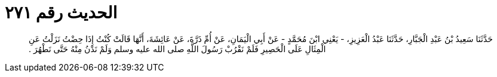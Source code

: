 
= الحديث رقم ٢٧١

[quote.hadith]
حَدَّثَنَا سَعِيدُ بْنُ عَبْدِ الْجَبَّارِ، حَدَّثَنَا عَبْدُ الْعَزِيزِ، - يَعْنِي ابْنَ مُحَمَّدٍ - عَنْ أَبِي الْيَمَانِ، عَنْ أُمِّ ذَرَّةَ، عَنْ عَائِشَةَ، أَنَّهَا قَالَتْ كُنْتُ إِذَا حِضْتُ نَزَلْتُ عَنِ الْمِثَالِ عَلَى الْحَصِيرِ فَلَمْ نَقْرُبْ رَسُولَ اللَّهِ صلى الله عليه وسلم وَلَمْ نَدْنُ مِنْهُ حَتَّى نَطْهُرَ ‏.‏